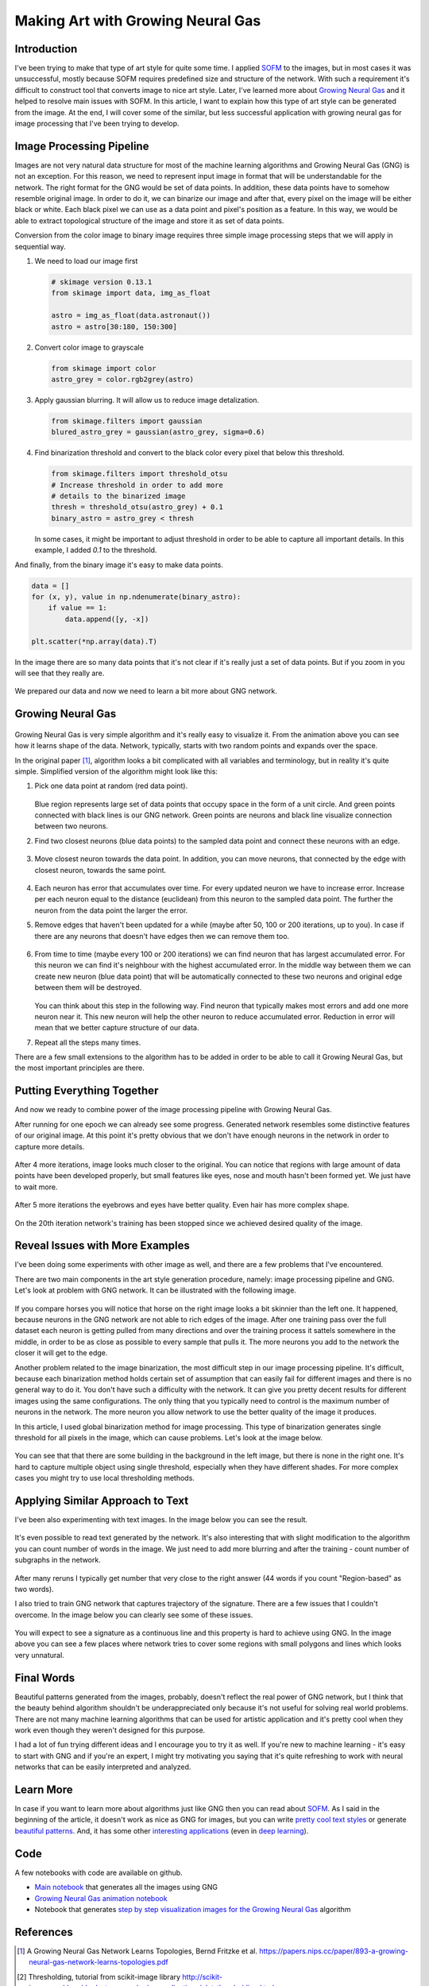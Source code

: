 Making Art with Growing Neural Gas
==================================

.. figure:: images/gng-art-final.png
    :align: center
    :alt: Art generated using Growing Neural Gas in NeuPy

Introduction
------------

I've been trying to make that type of art style for quite some time. I applied `SOFM <http://neupy.com/apidocs/neupy.algorithms.competitive.sofm.html#neupy.algorithms.competitive.sofm.SOFM>`_ to the images, but in most cases it was unsuccessful, mostly because SOFM requires predefined size and structure of the network. With such a requirement it's difficult to construct tool that converts image to nice art style. Later, I've learned more about `Growing Neural Gas <http://neupy.com/apidocs/neupy.algorithms.competitive.growing_neural_gas.html#neupy.algorithms.competitive.growing_neural_gas.GrowingNeuralGas>`_ and it helped to resolve main issues with SOFM. In this article, I want to explain how this type of art style can be generated from the image. At the end, I will cover some of the similar, but less successful application with growing neural gas for image processing that I've been trying to develop.

Image Processing Pipeline
-------------------------

Images are not very natural data structure for most of the machine learning algorithms and Growing Neural Gas (GNG) is not an exception. For this reason, we need to represent input image in format that will be understandable for the network. The right format for the GNG would be set of data points. In addition, these data points have to somehow resemble original image. In order to do it, we can binarize our image and after that, every pixel on the image will be either black or white. Each black pixel we can use as a data point and pixel's position as a feature. In this way, we would be able to extract topological structure of the image and store it as set of data points.

Conversion from the color image to binary image requires three simple image processing steps that we will apply in sequential way.

1. We need to load our image first

   .. code-block:: python

       # skimage version 0.13.1
       from skimage import data, img_as_float

       astro = img_as_float(data.astronaut())
       astro = astro[30:180, 150:300]

   .. figure:: images/colored-image.png
       :align: center
       :alt: Astronaut image

2. Convert color image to grayscale

   .. code-block:: python

       from skimage import color
       astro_grey = color.rgb2grey(astro)

   .. figure:: images/grey-image.png
       :align: center
       :alt: Grayscale image of an astronaut

3. Apply gaussian blurring. It will allow us to reduce image detalization.

   .. code-block:: python

       from skimage.filters import gaussian
       blured_astro_grey = gaussian(astro_grey, sigma=0.6)

   .. figure:: images/blured-image.png
       :align: center
       :alt: Blurred and grey scaled astronaut image

4. Find binarization threshold and convert to the black color every pixel that below this threshold.

   .. code-block:: python

       from skimage.filters import threshold_otsu
       # Increase threshold in order to add more
       # details to the binarized image
       thresh = threshold_otsu(astro_grey) + 0.1
       binary_astro = astro_grey < thresh

   .. figure:: images/binary-image.png
       :align: center
       :alt: Binarized astronaut image

   In some cases, it might be important to adjust threshold in order to be able to capture all important details. In this example, I added `0.1` to the threshold.

And finally, from the binary image it's easy to make data points.

.. code-block:: python

    data = []
    for (x, y), value in np.ndenumerate(binary_astro):
        if value == 1:
            data.append([y, -x])

    plt.scatter(*np.array(data).T)

.. figure:: images/data-points-scatter-plot.png
    :align: center
    :alt: Image represented as a set of data points

In the image there are so many data points that it's not clear if it's really just a set of data points. But if you zoom in you will see that they really are.

.. figure:: images/data-points-eye-scatter-plot.png
    :align: center

We prepared our data and now we need to learn a bit more about GNG network.

Growing Neural Gas
------------------

.. figure:: images/neural-gas-animation.gif
    :align: center
    :alt: Growing Neural Gas animation in NeuPy

Growing Neural Gas is very simple algorithm and it's really easy to visualize it. From the animation above you can see how it learns shape of the data. Network, typically, starts with two random points and expands over the space.

In the original paper [1]_, algorithm looks a bit complicated with all variables and terminology, but in reality it's quite simple. Simplified version of the algorithm might look like this:

1. Pick one data point at random (red data point).

   .. figure:: images/gng-sampled-point-with-graph.png
       :align: center
       :alt: Growing Neural Gas - data sampling

   Blue region represents large set of data points that occupy space in the form of a unit circle. And green points connected with black lines is our GNG network. Green points are neurons and black line visualize connection between two neurons.

2. Find two closest neurons (blue data points) to the sampled data point and connect these neurons with an edge.

   .. figure:: images/gng-added-edge.png
       :align: center
       :alt: Growing Neural Gas - adding new edge

3. Move closest neuron towards the data point. In addition, you can move neurons, that connected by the edge with closest neuron, towards the same point.

   .. figure:: images/gng-updated.png
       :align: center
       :alt: Growing Neural Gas - update neuron weights (coordinates)

4. Each neuron has error that accumulates over time. For every updated neuron we have to increase error. Increase per each neuron equal to the distance (euclidean) from this neuron to the sampled data point. The further the neuron from the data point the larger the error.

5. Remove edges that haven't been updated for a while (maybe after 50, 100 or 200 iterations, up to you). In case if there are any neurons that doesn't have edges then we can remove them too.

.. figure:: images/gng-edge-removed.png
   :align: center
   :alt: Growing Neural Gas - remove old edges

6. From time to time (maybe every 100 or 200 iterations) we can find neuron that has largest accumulated error. For this neuron we can find it's neighbour with the highest accumulated error. In the middle way between them we can create new neuron (blue data point) that will be automatically connected to these two neurons and original edge between them will be destroyed.

   .. figure:: images/gng-new-neuron-added.png
       :align: center
       :alt: Growing Neural Gas - adding new neuron

   You can think about this step in the following way. Find neuron that typically makes most errors and add one more neuron near it. This new neuron will help the other neuron to reduce accumulated error. Reduction in error will mean that we better capture structure of our data.

7. Repeat all the steps many times.

There are a few small extensions to the algorithm has to be added in order to be able to call it Growing Neural Gas, but the most important principles are there.

Putting Everything Together
---------------------------

And now we ready to combine power of the image processing pipeline with Growing Neural Gas.

After running for one epoch we can already see some progress. Generated network resembles some distinctive features of our original image. At this point it's pretty obvious that we don't have enough neurons in the network in order to capture more details.

.. figure:: images/gng-art-epoch-1.png
    :align: center
    :alt: Growing Neural Gas art generation in Neupy - 1st epoch

After 4 more iterations, image looks much closer to the original. You can notice that regions with large amount of data points have been developed properly, but small features like eyes, nose and mouth hasn't been formed yet. We just have to wait more.

.. figure:: images/gng-art-epoch-5.png
    :align: center
    :alt: Growing Neural Gas art generation in Neupy - 5th epoch

After 5 more iterations the eyebrows and eyes have better quality. Even hair has more complex shape.

.. figure:: images/gng-art-epoch-10.png
    :align: center
    :alt: Growing Neural Gas art generation in Neupy - 10th epoch

On the 20th iteration network's training has been stopped since we achieved desired quality of the image.

.. figure:: images/gng-art-epoch-20.png
    :align: center
    :alt: Growing Neural Gas art generation in Neupy - 20th epoch

Reveal Issues with More Examples
--------------------------------

I've been doing some experiments with other image as well, and there are a few problems that I've encountered.

There are two main components in the art style generation procedure, namely: image processing pipeline and GNG. Let's look at problem with GNG network. It can be illustrated with the following image.

.. figure:: images/horses.png
    :align: center
    :alt: Horse image generated using Growing Neural Gas in NeuPy

If you compare horses you will notice that horse on the right image looks a bit skinnier than the left one. It happened, because neurons in the GNG network are not able to rich edges of the image. After one training pass over the full dataset each neuron is getting pulled from many directions and over the training process it sattels somewhere in the middle, in order to be as close as possible to every sample that pulls it. The more neurons you add to the network the closer it will get to the edge.

Another problem related to the image binarization, the most difficult step in our image processing pipeline. It's difficult, because each binarization method holds certain set of assumption that can easily fail for different images and there is no general way to do it. You don't have such a difficulty with the network. It can give you pretty decent results for different images using the same configurations. The only thing that you typically need to control is the maximum number of neurons in the network. The more neuron you allow network to use the better quality of the image it produces.

In this article, I used global binarization method for image processing. This type of binarization generates single threshold for all pixels in the image, which can cause problems. Let's look at the image below.

.. figure:: images/camera-man.png
    :align: center
    :alt: Man with camera in the image generated using Growing Neural Gas in NeuPy

You can see that that there are some building in the background in the left image, but there is none in the right one. It's hard to capture multiple object using single threshold, especially when they have different shades. For more complex cases you might try to use local thresholding methods.

Applying Similar Approach to Text
---------------------------------

I've been also experimenting with text images. In the image below you can see the result.

.. figure:: images/text-in-page.png
    :align: center
    :alt: Writing text using Growing Neural Gas

It's even possible to read text generated by the network. It's also interesting that with slight modification to the algorithm you can count number of words in the image. We just need to add more blurring and after the training - count number of subgraphs in the network.

.. figure:: images/blured-text-binarized.png
    :align: center
    :alt: Blured and binarized text image

After many reruns I typically get number that very close to the right answer (44 words if you count "Region-based" as two words).

I also tried to train GNG network that captures trajectory of the signature. There are a few issues that I couldn't overcome. In the image below you can clearly see some of these issues.

.. figure:: images/signature.png
    :align: center
    :alt: Writing signatures using Growing Neural Gas in NeuPy

You will expect to see a signature as a continuous line and this property is hard to achieve using GNG. In the image above you can see a few places where network tries to cover some regions with small polygons and lines which looks very unnatural.

Final Words
-----------

Beautiful patterns generated from the images, probably, doesn't reflect the real power of GNG network, but I think that the beauty behind algorithm shouldn't be underappreciated only because it's not useful for solving real world problems. There are not many machine learning algorithms that can be used for artistic application and it's pretty cool when they work even though they weren't designed for this purpose.

I had a lot of fun trying different ideas and I encourage you to try it as well. If you're new to machine learning - it's easy to start with GNG and if you're an expert, I might try motivating you saying that it's quite refreshing to work with neural networks that can be easily interpreted and analyzed.

Learn More
----------

In case if you want to learn more about algorithms just like GNG then you can read about `SOFM <http://neupy.com/2017/12/09/sofm_applications.html>`_. As I said in the beginning of the article, it doesn't work as nice as GNG for images, but you can write `pretty cool text styles <http://neupy.com/2017/12/17/sofm_text_style.html>`_ or generate `beautiful patterns <http://neupy.com/2017/12/13/sofm_art.html>`_. And, it has some other `interesting applications <http://neupy.com/2017/12/09/sofm_applications.html#applications>`_ (even in `deep learning <http://neupy.com/2017/12/09/sofm_applications.html#visualize-pre-trained-vgg19-network>`_).

Code
----

A few notebooks with code are available on github.

- `Main notebook <https://github.com/itdxer/neupy/blob/master/notebooks/growing-neural-gas/Making%20Art%20with%20Growing%20Neural%20Gas.ipynb>`_ that generates all the images using GNG
- `Growing Neural Gas animation notebook <https://github.com/itdxer/neupy/blob/master/notebooks/growing-neural-gas/Growing%20Neural%20Gas%20animated.ipynb>`_
- Notebook that generates `step by step visualization images for the Growing Neural Gas <https://github.com/itdxer/neupy/blob/master/notebooks/growing-neural-gas/Growing%20Neural%20Gas%20-%20step%20by%20step%20visualizations.ipynb>`_ algorithm

References
----------

.. [1] A Growing Neural Gas Network Learns Topologies, Bernd Fritzke et al. https://papers.nips.cc/paper/893-a-growing-neural-gas-network-learns-topologies.pdf

.. [2] Thresholding, tutorial from scikit-image library http://scikit-image.org/docs/dev/auto_examples/xx_applications/plot_thresholding.html

.. [3] Thresholding (image processing), wikipedia article https://en.wikipedia.org/wiki/Thresholding_%28image_processing%29

.. author:: default
.. categories:: none
.. tags:: image processing, unsupervised, art
.. comments::
